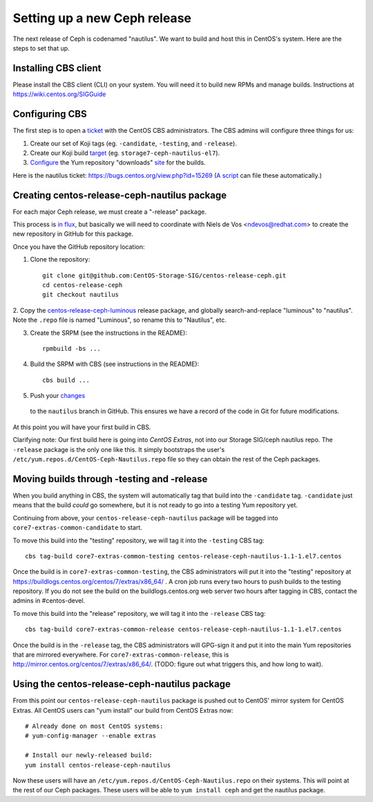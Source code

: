 Setting up a new Ceph release
=============================

The next release of Ceph is codenamed "nautilus". We want to build and host
this in CentOS's system. Here are the steps to set that up.

Installing CBS client
---------------------

Please install the CBS client (CLI) on your system. You will need it to build
new RPMs and manage builds. Instructions at https://wiki.centos.org/SIGGuide

Configuring CBS
---------------

The first step is to open a `ticket <https://bugs.centos.org/>`_ with the
CentOS CBS administrators. The CBS admins will configure three things for us:

1. Create our set of Koji tags (eg. ``-candidate``, ``-testing``, and
   ``-release``).

2. Create our Koji build `target <http://cbs.centos.org/koji/buildtargets>`_
   (eg. ``storage7-ceph-nautilus-el7``).

3. `Configure <https://wiki.centos.org/SIGGuide/Content/BuildLogs>`_ the Yum
   repository "downloads" `site <https://buildlogs.centos.org/centos/7/>`_ for
   the builds.
   
Here is the nautilus ticket: https://bugs.centos.org/view.php?id=15269 (`A
script <new-major-release.py>`_ can file these automatically.)

Creating centos-release-ceph-nautilus package
---------------------------------------------

For each major Ceph release, we must create a "-release" package.

This process is `in flux
<https://lists.centos.org/pipermail/centos-devel/2018-November/017093.html>`_,
but basically we will need to coordinate with Niels de Vos <ndevos@redhat.com>
to create the new repository in GitHub for this package.

Once you have the GitHub repository location:

1. Clone the repository::

    git clone git@github.com:CentOS-Storage-SIG/centos-release-ceph.git
    cd centos-release-ceph
    git checkout nautilus

2. Copy the `centos-release-ceph-luminous
<https://github.com/CentOS-Storage-SIG/centos-release-ceph-luminous>`_ release
package, and globally search-and-replace "luminous" to "nautilus". Note the
``.repo`` file is named "Luminous", so rename this to "Nautilus", etc.

3. Create the SRPM (see the instructions in the README)::

    rpmbuild -bs ...

4. Build the SRPM with CBS (see instructions in the README)::

    cbs build ...

5. Push your `changes
   <https://github.com/CentOS-Storage-SIG/centos-release-ceph/commit/2d27abb289727eaa98927805f9c2759ef974a0cb>`_
  to the ``nautilus`` branch in GitHub. This ensures we have a record of the
  code in Git for future modifications.

At this point you will have your first build in CBS.

Clarifying note: Our first build here is going into *CentOS Extras*, not into
our Storage SIG/ceph nautilus repo. The ``-release`` package is the only one
like this. It simply bootstraps the user's
``/etc/yum.repos.d/CentOS-Ceph-Nautilus.repo`` file so they can obtain the rest
of the Ceph packages.

Moving builds through -testing and -release
-------------------------------------------

When you build anything in CBS, the system will automatically tag that build
into the ``-candidate`` tag. ``-candidate`` just means that the build *could*
go somewhere, but it is not ready to go into a testing Yum repository yet.

Continuing from above, your ``centos-release-ceph-nautilus`` package will be
tagged into ``core7-extras-common-candidate`` to start.

To move this build into the "testing" repository, we will tag it into the
``-testing`` CBS tag::

    cbs tag-build core7-extras-common-testing centos-release-ceph-nautilus-1.1-1.el7.centos

Once the build is in ``core7-extras-common-testing``, the CBS administrators
will put it into the "testing" repository at
https://buildlogs.centos.org/centos/7/extras/x86_64/ . A cron job runs every
two hours to push builds to the testing repository. If you do not see the build
on the buildlogs.centos.org web server two hours after tagging in CBS, contact
the admins in #centos-devel.

To move this build into the "release" repository, we will tag it into the
``-release`` CBS tag::

    cbs tag-build core7-extras-common-release centos-release-ceph-nautilus-1.1-1.el7.centos

Once the build is in the ``-release`` tag, the CBS administrators will GPG-sign
it and put it into the main Yum repositories that are mirrored everywhere. For
``core7-extras-common-release``, this is
http://mirror.centos.org/centos/7/extras/x86_64/.  (TODO: figure out what
triggers this, and how long to wait).

Using the centos-release-ceph-nautilus package
----------------------------------------------

From this point our ``centos-release-ceph-nautilus`` package is pushed out to
CentOS' mirror system for CentOS Extras. All CentOS users can "yum install" our
build from CentOS Extras now::

    # Already done on most CentOS systems:
    # yum-config-manager --enable extras

    # Install our newly-released build: 
    yum install centos-release-ceph-nautilus

Now these users will have an ``/etc/yum.repos.d/CentOS-Ceph-Nautilus.repo`` on
their systems. This will point at the rest of our Ceph packages. These users
will be able to ``yum install ceph`` and get the nautilus package.
